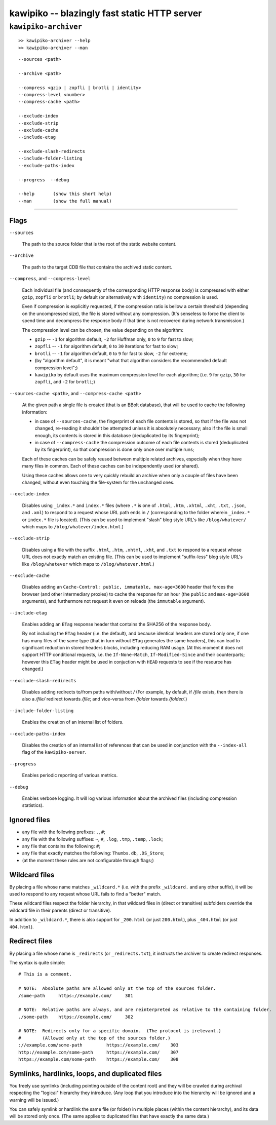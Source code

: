 

#############################################
kawipiko -- blazingly fast static HTTP server
#############################################




``kawipiko-archiver``
---------------------


::

    >> kawipiko-archiver --help
    >> kawipiko-archiver --man

::

    --sources <path>

    --archive <path>

    --compress <gzip | zopfli | brotli | identity>
    --compress-level <number>
    --compress-cache <path>

    --exclude-index
    --exclude-strip
    --exclude-cache
    --include-etag

    --exclude-slash-redirects
    --include-folder-listing
    --exclude-paths-index

    --progress  --debug

    --help       (show this short help)
    --man        (show the full manual)




--------




Flags
.....

``--sources``

    The path to the source folder that is the root of the static website content.

``--archive``

    The path to the target CDB file that contains the archived static content.

``--compress``, and ``--compress-level``

    Each individual file (and consequently of the corresponding HTTP response body) is compressed with either ``gzip``, ``zopfli`` or ``brotli``;  by default (or alternatively with ``identity``) no compression is used.

    Even if compression is explicitly requested, if the compression ratio is bellow a certain threshold (depending on the uncompressed size), the file is stored without any compression.
    (It's senseless to force the client to spend time and decompress the response body if that time is not recovered during network transmission.)

    The compression level can be chosen, the value depending on the algorithm:

    * ``gzip`` -- ``-1`` for algorithm default, ``-2`` for Huffman only, ``0`` to ``9`` for fast to slow;
    * ``zopfli`` -- ``-1`` for algorithm default, ``0`` to ``30`` iterations for fast to slow;
    * ``brotli`` -- ``-1`` for algorithm default, ``0`` to ``9`` for fast to slow, ``-2`` for extreme;
    * (by "algorithm default", it is meant "what that algorithm considers the recommended default compression level";)
    * ``kawipiko`` by default uses the maximum compression level for each algorithm;  (i.e. ``9`` for ``gzip``, ``30`` for ``zopfli``, and ``-2`` for ``brotli``;)

``--sources-cache <path>``, and ``--compress-cache <path>``

    At the given path a single file is created (that is an BBolt database), that will be used to cache the following information:

    * in case of ``--sources-cache``, the fingerprint of each file contents is stored, so that if the file was not changed, re-reading it shouldn't be attempted unless it is absolutely necessary;  also if the file is small enough, its contents is stored in this database (deduplicated by its fingerprint);
    * in case of ``--compress-cache`` the compression outcome of each file contents is stored (deduplicated by its fingerprint), so that compression is done only once over multiple runs;

    Each of these caches can be safely reused between multiple related archives, especially when they have many files in common.
    Each of these caches can be independently used (or shared).

    Using these caches allows one to very quickly rebuild an archive when only a couple of files have been changed, without even touching the file-system for the unchanged ones.

``--exclude-index``

    Disables using ``_index.*`` and ``index.*`` files (where ``.*`` is one of ``.html``, ``.htm``, ``.xhtml``, ``.xht``, ``.txt``, ``.json``, and ``.xml``) to respond to a request whose URL path ends in ``/`` (corresponding to the folder wherein ``_index.*`` or ``index.*`` file is located).
    (This can be used to implement "slash" blog style URL's like ``/blog/whatever/`` which maps to ``/blog/whatever/index.html``.)

``--exclude-strip``

    Disables using a file with the suffix ``.html``, ``.htm``, ``.xhtml``, ``.xht``, and ``.txt`` to respond to a request whose URL does not exactly match an existing file.
    (This can be used to implement "suffix-less" blog style URL's like ``/blog/whatever`` which maps to ``/blog/whatever.html``.)

``--exclude-cache``

    Disables adding an ``Cache-Control: public, immutable, max-age=3600`` header that forces the browser (and other intermediary proxies) to cache the response for an hour (the ``public`` and ``max-age=3600`` arguments), and furthermore not request it even on reloads (the ``immutable`` argument).

``--include-etag``

    Enables adding an ``ETag`` response header that contains the SHA256 of the response body.

    By not including the ``ETag`` header (i.e. the default), and because identical headers are stored only one, if one has many files of the same type (that in turn without ``ETag`` generates the same headers), this can lead to significant reduction in stored headers blocks, including reducing RAM usage.
    (At this moment it does not support HTTP conditional requests, i.e. the ``If-None-Match``, ``If-Modified-Since`` and their counterparts;  however this ``ETag`` header might be used in conjuction with ``HEAD`` requests to see if the resource has changed.)

``--exclude-slash-redirects``

    Disables adding redirects to/from paths with/without `/`
    (For example, by default, if `/file` exists, then there is also a `/file/` redirect towards `/file`;  and vice-versa from `/folder` towards `/folder/`.)

``--include-folder-listing``

    Enables the creation of an internal list of folders.

``--exclude-paths-index``

    Disables the creation of an internal list of references that can be used in conjunction with the ``--index-all`` flag of the ``kawipiko-server``.

``--progress``

    Enables periodic reporting of various metrics.

``--debug``

    Enables verbose logging.
    It will log various information about the archived files (including compression statistics).




Ignored files
.............

* any file with the following prefixes: ``.``, ``#``;
* any file with the following suffixes: ``~``, ``#``, ``.log``, ``.tmp``, ``.temp``, ``.lock``;
* any file that contains the following: ``#``;
* any file that exactly matches the following: ``Thumbs.db``, ``.DS_Store``;
* (at the moment these rules are not configurable through flags;)




Wildcard files
..............


By placing a file whose name matches ``_wildcard.*`` (i.e. with the prefix ``_wildcard.`` and any other suffix), it will be used to respond to any request whose URL fails to find a "better" match.

These wildcard files respect the folder hierarchy, in that wildcard files in (direct or transitive) subfolders override the wildcard file in their parents (direct or transitive).

In addition to ``_wildcard.*``, there is also support for ``_200.html`` (or just ``200.html``), plus ``_404.html`` (or just ``404.html``).




Redirect files
..............

By placing a file whose name is ``_redirects`` (or ``_redirects.txt``), it instructs the archiver to create redirect responses.

The syntax is quite simple:

::

    # This is a comment.

    # NOTE:  Absolute paths are allowed only at the top of the sources folder.
    /some-path     https://example.com/     301

    # NOTE:  Relative paths are always, and are reinterpreted as relative to the containing folder.
    ./some-path    https://example.com/     302

    # NOTE:  Redirects only for a specific domain.  (The protocol is irelevant.)
    #        (Allowed only at the top of the sources folder.)
    ://example.com/some-path         https://example.com/    303
    http://example.com/some-path     https://example.com/    307
    https://example.com/some-path    https://example.com/    308




Symlinks, hardlinks, loops, and duplicated files
................................................

You freely use symlinks (including pointing outside of the content root) and they will be crawled during archival respecting the "logical" hierarchy they introduce.
(Any loop that you introduce into the hierarchy will be ignored and a warning will be issued.)

You can safely symlink or hardlink the same file (or folder) in multiple places (within the content hierarchy), and its data will be stored only once.
(The same applies to duplicated files that have exactly the same data.)

